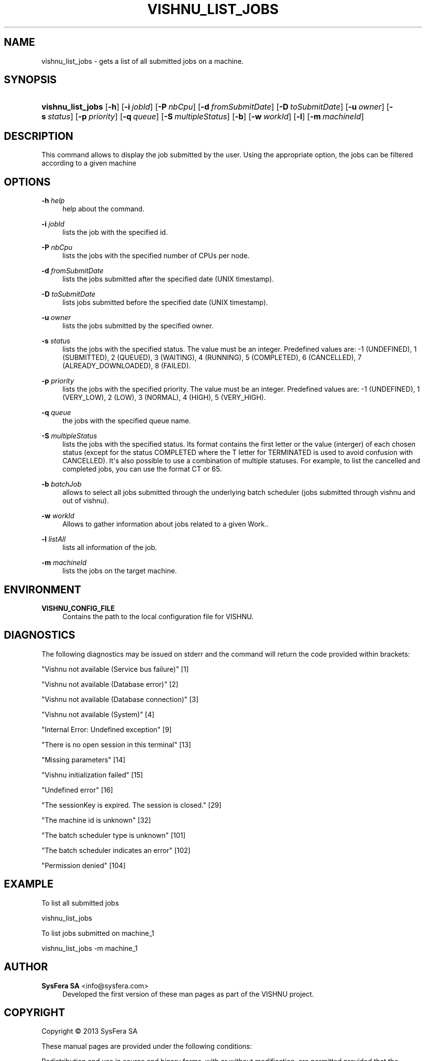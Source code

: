'\" t
.\"     Title: vishnu_list_jobs
.\"    Author:  SysFera SA <info@sysfera.com>
.\" Generator: DocBook XSL Stylesheets v1.78.0 <http://docbook.sf.net/>
.\"      Date: May 2014
.\"    Manual: TMS Command reference
.\"    Source: VISHNU 4.0.0
.\"  Language: English
.\"
.TH "VISHNU_LIST_JOBS" "1" "May 2014" "VISHNU 4.0.0" "TMS Command reference"
.\" -----------------------------------------------------------------
.\" * Define some portability stuff
.\" -----------------------------------------------------------------
.\" ~~~~~~~~~~~~~~~~~~~~~~~~~~~~~~~~~~~~~~~~~~~~~~~~~~~~~~~~~~~~~~~~~
.\" http://bugs.debian.org/507673
.\" http://lists.gnu.org/archive/html/groff/2009-02/msg00013.html
.\" ~~~~~~~~~~~~~~~~~~~~~~~~~~~~~~~~~~~~~~~~~~~~~~~~~~~~~~~~~~~~~~~~~
.ie \n(.g .ds Aq \(aq
.el       .ds Aq '
.\" -----------------------------------------------------------------
.\" * set default formatting
.\" -----------------------------------------------------------------
.\" disable hyphenation
.nh
.\" disable justification (adjust text to left margin only)
.ad l
.\" -----------------------------------------------------------------
.\" * MAIN CONTENT STARTS HERE *
.\" -----------------------------------------------------------------
.SH "NAME"
vishnu_list_jobs \- gets a list of all submitted jobs on a machine\&.
.SH "SYNOPSIS"
.HP \w'\fBvishnu_list_jobs\fR\ 'u
\fBvishnu_list_jobs\fR [\fB\-h\fR] [\fB\-i\ \fR\fB\fIjobId\fR\fR] [\fB\-P\ \fR\fB\fInbCpu\fR\fR] [\fB\-d\ \fR\fB\fIfromSubmitDate\fR\fR] [\fB\-D\ \fR\fB\fItoSubmitDate\fR\fR] [\fB\-u\ \fR\fB\fIowner\fR\fR] [\fB\-s\ \fR\fB\fIstatus\fR\fR] [\fB\-p\ \fR\fB\fIpriority\fR\fR] [\fB\-q\ \fR\fB\fIqueue\fR\fR] [\fB\-S\ \fR\fB\fImultipleStatus\fR\fR] [\fB\-b\fR] [\fB\-w\ \fR\fB\fIworkId\fR\fR] [\fB\-l\fR] [\fB\-m\ \fR\fB\fImachineId\fR\fR]
.SH "DESCRIPTION"
.PP
This command allows to display the job submitted by the user\&. Using the appropriate option, the jobs can be filtered according to a given machine
.SH "OPTIONS"
.PP
\fB\-h \fR\fB\fIhelp\fR\fR
.RS 4
help about the command\&.
.RE
.PP
\fB\-i \fR\fB\fIjobId\fR\fR
.RS 4
lists the job with the specified id\&.
.RE
.PP
\fB\-P \fR\fB\fInbCpu\fR\fR
.RS 4
lists the jobs with the specified number of CPUs per node\&.
.RE
.PP
\fB\-d \fR\fB\fIfromSubmitDate\fR\fR
.RS 4
lists the jobs submitted after the specified date (UNIX timestamp)\&.
.RE
.PP
\fB\-D \fR\fB\fItoSubmitDate\fR\fR
.RS 4
lists jobs submitted before the specified date (UNIX timestamp)\&.
.RE
.PP
\fB\-u \fR\fB\fIowner\fR\fR
.RS 4
lists the jobs submitted by the specified owner\&.
.RE
.PP
\fB\-s \fR\fB\fIstatus\fR\fR
.RS 4
lists the jobs with the specified status\&. The value must be an integer\&. Predefined values are: \-1 (UNDEFINED), 1 (SUBMITTED), 2 (QUEUED), 3 (WAITING), 4 (RUNNING), 5 (COMPLETED), 6 (CANCELLED), 7 (ALREADY_DOWNLOADED), 8 (FAILED)\&.
.RE
.PP
\fB\-p \fR\fB\fIpriority\fR\fR
.RS 4
lists the jobs with the specified priority\&. The value must be an integer\&. Predefined values are: \-1 (UNDEFINED), 1 (VERY_LOW), 2 (LOW), 3 (NORMAL), 4 (HIGH), 5 (VERY_HIGH)\&.
.RE
.PP
\fB\-q \fR\fB\fIqueue\fR\fR
.RS 4
the jobs with the specified queue name\&.
.RE
.PP
\fB\-S \fR\fB\fImultipleStatus\fR\fR
.RS 4
lists the jobs with the specified status\&. Its format contains the first letter or the value (interger) of each chosen status (except for the status COMPLETED where the T letter for TERMINATED is used to avoid confusion with CANCELLED)\&. It\*(Aqs also possible to use a combination of multiple statuses\&. For example, to list the cancelled and completed jobs, you can use the format CT or 65\&.
.RE
.PP
\fB\-b \fR\fB\fIbatchJob\fR\fR
.RS 4
allows to select all jobs submitted through the underlying batch scheduler (jobs submitted through vishnu and out of vishnu)\&.
.RE
.PP
\fB\-w \fR\fB\fIworkId\fR\fR
.RS 4
Allows to gather information about jobs related to a given Work\&.\&.
.RE
.PP
\fB\-l \fR\fB\fIlistAll\fR\fR
.RS 4
lists all information of the job\&.
.RE
.PP
\fB\-m \fR\fB\fImachineId\fR\fR
.RS 4
lists the jobs on the target machine\&.
.RE
.SH "ENVIRONMENT"
.PP
\fBVISHNU_CONFIG_FILE\fR
.RS 4
Contains the path to the local configuration file for VISHNU\&.
.RE
.SH "DIAGNOSTICS"
.PP
The following diagnostics may be issued on stderr and the command will return the code provided within brackets:
.PP
"Vishnu not available (Service bus failure)" [1]
.RS 4
.RE
.PP
"Vishnu not available (Database error)" [2]
.RS 4
.RE
.PP
"Vishnu not available (Database connection)" [3]
.RS 4
.RE
.PP
"Vishnu not available (System)" [4]
.RS 4
.RE
.PP
"Internal Error: Undefined exception" [9]
.RS 4
.RE
.PP
"There is no open session in this terminal" [13]
.RS 4
.RE
.PP
"Missing parameters" [14]
.RS 4
.RE
.PP
"Vishnu initialization failed" [15]
.RS 4
.RE
.PP
"Undefined error" [16]
.RS 4
.RE
.PP
"The sessionKey is expired\&. The session is closed\&." [29]
.RS 4
.RE
.PP
"The machine id is unknown" [32]
.RS 4
.RE
.PP
"The batch scheduler type is unknown" [101]
.RS 4
.RE
.PP
"The batch scheduler indicates an error" [102]
.RS 4
.RE
.PP
"Permission denied" [104]
.RS 4
.RE
.SH "EXAMPLE"
.PP
To list all submitted jobs
.PP
vishnu_list_jobs
.PP
To list jobs submitted on machine_1
.PP
vishnu_list_jobs \-m machine_1
.SH "AUTHOR"
.PP
\fB SysFera SA\fR <\&info@sysfera.com\&>
.RS 4
Developed the first version of these man pages as part of the VISHNU project.
.RE
.SH "COPYRIGHT"
.br
Copyright \(co 2013 SysFera SA
.br
.PP
These manual pages are provided under the following conditions:
.PP
Redistribution and use in source and binary forms, with or without modification, are permitted provided that the following conditions are met:
.sp
.RS 4
.ie n \{\
\h'-04' 1.\h'+01'\c
.\}
.el \{\
.sp -1
.IP "  1." 4.2
.\}
Redistributions of source code must retain the above copyright notice, this list of conditions and the following disclaimer.
.RE
.sp
.RS 4
.ie n \{\
\h'-04' 2.\h'+01'\c
.\}
.el \{\
.sp -1
.IP "  2." 4.2
.\}
Redistributions in binary form must reproduce the above copyright notice, this list of conditions and the following disclaimer in the documentation and/or other materials provided with the distribution.
.RE
.PP
This software is governed by the CECILL licence under French law and abiding by the rules of distribution of free software. You can use, modify and/ or redistribute the software under the terms of the CeCILL license as circulated by CEA, CNRS and INRIA at the following URL "http://www.cecill.info".
.PP
As a counterpart to the access to the source code and rights to copy, modify and redistribute granted by the license, users are provided only with a limited warranty and the software's author, the holder of the economic rights, and the successive licensors have only limited liability.
.PP
In this respect, the user's attention is drawn to the risks associated with loading, using, modifying and/or developing or reproducing the software by the user in light of its specific status of free software, that may mean that it is complicated to manipulate, and that also therefore means that it is reserved for developers and experienced professionals having in-depth computer knowledge. Users are therefore encouraged to load and test the software's suitability as regards their requirements in conditions enabling the security of their systems and/or data to be ensured and, more generally, to use and operate it in the same conditions as regards security.
.sp
